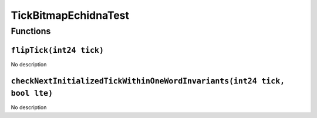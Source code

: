 TickBitmapEchidnaTest
=====================

Functions
---------

``flipTick(int24 tick)``
~~~~~~~~~~~~~~~~~~~~~~~~

No description

``checkNextInitializedTickWithinOneWordInvariants(int24 tick, bool lte)``
~~~~~~~~~~~~~~~~~~~~~~~~~~~~~~~~~~~~~~~~~~~~~~~~~~~~~~~~~~~~~~~~~~~~~~~~~

No description
